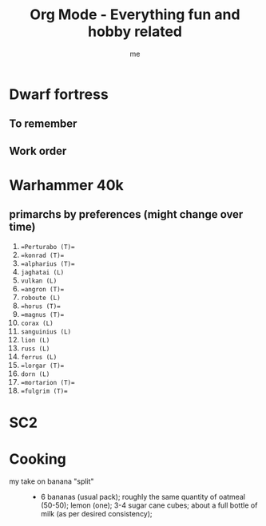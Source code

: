 # -*- mode: org -*-
#+TITLE: Org Mode - Everything fun and hobby related
#+LANGUAGE:  en
#+AUTHOR: me
#+OPTIONS:   H:3 num:t   toc:3 \n:nil @:t ::t |:t ^:nil -:t f:t *:t <:nil
#+OPTIONS:   TeX:t LaTeX:nil skip:nil d:nil todo:t pri:nil tags:not-in-toc
#+OPTIONS:   author:t creator:t timestamp:t email:t
#+DESCRIPTION: A description and todos things for anything fun and hobby related (cooking for example, but not running related things which have their own org file).
#+KEYWORDS:  org-mode Emacs organization GTD getting-things-done fun
#+INFOJS_OPT: view:nil toc:t ltoc:t mouse:underline buttons:0 path:http://orgmode.org/org-info.js
#+CATEGORY: Fun
#+TAGS: Fun
#+EXPORT_SELECT_TAGS: export
#+EXPORT_EXCLUDE_TAGS: noexport
#+TODO: TODO(t) WAIT(w@/!) | DONE(d!) CANCELED(c@)

* Dwarf fortress
** To remember
** Work order

* Warhammer 40k
** primarchs by preferences (might change over time)
1. ==Perturabo (T)==
2. ==konrad (T)== 
3. ==alpharius (T)==
4. ~jaghatai (L)~
5. ~vulkan (L)~
6. ==angron (T)==
7. ~roboute (L)~
8. ==horus (T)==
9. ==magnus (T)==
10. ~corax (L)~
11. ~sanguinius (L)~
12. ~lion (L)~
13. ~russ (L)~
14. ~ferrus (L)~
15. ==lorgar (T)==
16. ~dorn (L)~
17. ==mortarion (T)==
18. ==fulgrim (T)==

* SC2
* Cooking
- my take on banana "split" ::
  + 6 bananas (usual pack); roughly the same quantity of oatmeal (50-50); lemon (one); 3-4 sugar cane cubes; about a full bottle of milk (as per desired consistency);
